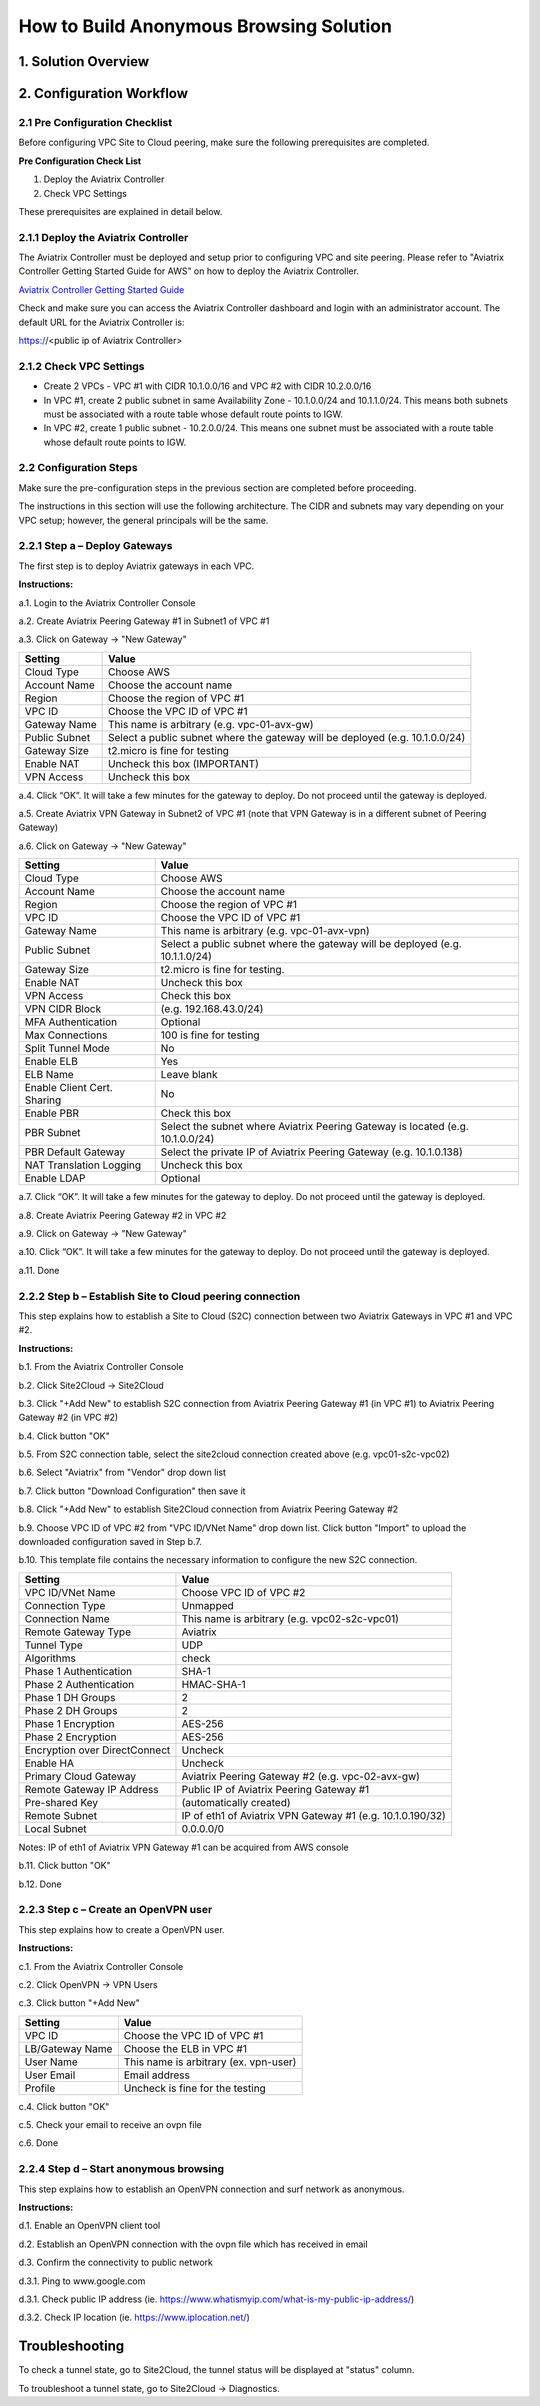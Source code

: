 .. meta::
   :description: [TODO]
   :keywords: Site2cloud, site to cloud, aviatrix, ipsec vpn, tunnel, peering, PBR, Policy Based Routing


========================================================
How to Build Anonymous Browsing Solution
========================================================



1. Solution Overview
======================



2. Configuration Workflow
==========================
 
2.1 Pre Configuration Checklist
-------------------------------

Before configuring VPC Site to Cloud peering, make sure the following prerequisites are completed.

**Pre Configuration Check List**

1.  Deploy the Aviatrix Controller

2.  Check VPC Settings

These prerequisites are explained in detail below.

2.1.1  Deploy the Aviatrix Controller
-------------------------------------

The Aviatrix Controller must be deployed and setup prior to configuring
VPC and site peering. Please refer to "Aviatrix Controller Getting
Started Guide for AWS" on how to deploy the Aviatrix Controller.

`Aviatrix Controller Getting Started
Guide <https://s3-us-west-2.amazonaws.com/aviatrix-download/docs/aviatrix_aws_controller_gsg.pdf>`_

Check and make sure you can access the Aviatrix Controller dashboard and
login with an administrator account. The default URL for the Aviatrix
Controller is:

https://<public ip of Aviatrix Controller>

2.1.2  Check VPC Settings
-------------------------

-   Create 2 VPCs - VPC #1 with CIDR 10.1.0.0/16 and VPC #2 with CIDR 10.2.0.0/16

-   In VPC #1, create 2 public subnet in same Availability Zone - 10.1.0.0/24 and 10.1.1.0/24.
    This means both subnets must be associated with a route table whose default route points to IGW.

-   In VPC #2, create 1 public subnet - 10.2.0.0/24.
    This means one subnet must be associated with a route table whose default route points to IGW.
 
2.2 Configuration Steps
-----------------------

Make sure the pre-configuration steps in the previous section are
completed before proceeding.

The instructions in this section will use the following architecture.
The CIDR and subnets may vary depending on your VPC setup; however, the
general principals will be the same.

|image0|


2.2.1 Step a – Deploy Gateways
------------------------------

The first step is to deploy Aviatrix gateways in each VPC.

**Instructions:**

a.1.  Login to the Aviatrix Controller Console

a.2.   Create Aviatrix Peering Gateway #1 in Subnet1 of VPC #1

a.3.  Click on Gateway -> "New Gateway" 

==============     ====================
**Setting**        **Value**
==============     ====================
Cloud Type         Choose AWS
Account Name       Choose the account name
Region             Choose the region of VPC #1
VPC ID             Choose the VPC ID of VPC #1 
Gateway Name       This name is arbitrary (e.g. vpc-01-avx-gw)
Public Subnet      Select a public subnet where the gateway will be deployed (e.g. 10.1.0.0/24)
Gateway Size       t2.micro is fine for testing
Enable NAT         Uncheck this box (IMPORTANT)
VPN Access         Uncheck this box
==============     ====================

a.4.  Click “OK”. It will take a few minutes for the gateway to deploy. Do not proceed until the gateway is deployed.

a.5.  Create Aviatrix VPN Gateway in Subnet2 of VPC #1 (note that VPN Gateway is in a different subnet of Peering Gateway)

a.6.  Click on Gateway -> "New Gateway"

===============================     ===================================================
  **Setting**                       **Value**
===============================     ===================================================
  Cloud Type                        Choose AWS
  Account Name                      Choose the account name
  Region                            Choose the region of VPC #1
  VPC ID                            Choose the VPC ID of VPC #1 
  Gateway Name                      This name is arbitrary (e.g. vpc-01-avx-vpn)
  Public Subnet                     Select a public subnet where the gateway will be deployed (e.g. 10.1.1.0/24)
  Gateway Size                      t2.micro is fine for testing.
  Enable NAT                        Uncheck this box
  VPN Access                        Check this box
  VPN CIDR Block	                  (e.g. 192.168.43.0/24)
  MFA Authentication                Optional
  Max Connections                   100 is fine for testing
  Split Tunnel Mode                 No 
  Enable ELB	                     Yes
  ELB Name	                        Leave blank
  Enable Client Cert. Sharing       No
  Enable PBR                        Check this box
  PBR Subnet	                     Select the subnet where Aviatrix Peering Gateway is located (e.g. 10.1.0.0/24)
  PBR Default Gateway               Select the private IP of Aviatrix Peering Gateway (e.g. 10.1.0.138)
  NAT Translation Logging           Uncheck this box 
  Enable LDAP	                     Optional 
===============================     ===================================================

a.7.  Click “OK”. It will take a few minutes for the gateway to deploy. Do not proceed until the gateway is deployed.

a.8.  Create Aviatrix Peering Gateway #2 in VPC #2

a.9.  Click on Gateway -> "New Gateway" 

==============     ===========================
  **Setting**      **Value**
==============     ===========================
Cloud Type         Choose AWS
Account Name       Choose the account name
Region             Choose the region of VPC #2
VPC ID             Choose the VPC ID of VPC #2 
Gateway Name       This name is arbitrary (e.g. vpc-02-avx-gw)
Public Subnet      Select a public subnet where the gateway will be deployed (e.g. 10.2.0.0/24)
Gateway Size       t2.micro is fine for testing
Enable NAT         Check this box (IMPORTANT)
VPN Access         Uncheck this box
==============     ============================

a.10.  Click “OK”. It will take a few minutes for the gateway to deploy. Do not proceed until the gateway is deployed.

a.11.  Done

2.2.2  Step b – Establish Site to Cloud peering connection
-----------------------------------------------------------

This step explains how to establish a Site to Cloud (S2C) connection between two Aviatrix Gateways in VPC #1 and VPC #2.

**Instructions:**

b.1.  From the Aviatrix Controller Console

b.2.  Click Site2Cloud -> Site2Cloud

b.3.  Click "+Add New" to establish S2C connection from Aviatrix Peering Gateway #1 (in VPC #1) to Aviatrix Peering 
Gateway #2 (in VPC #2)

===============================     ================================================================
  **Setting**                       **Value**
===============================     ================================================================
  VPC ID/VNet Name                  Choose VPC ID of VPC #1
  Connection Type                   Unmapped
  Connection Name                   This name is arbitrary (e.g. vpc01-s2c-vpc02)
  Remote Gateway Type               Aviatrix (in this example)
  Tunnel Type                       UDP
  Algorithms                        Uncheck
  Encryption over DirectConnect     Uncheck
  Enable HA                         Uncheck
  Primary Cloud Gateway             Select Aviatrix Peering Gateway #1 in VPC #1 (e.g. vpc-01-avx-gw)
  Remote Gateway IP Address         Public IP of Aviatrix Peering Gateway #2 in VPC #2
  Pre-shared Key                    Optional
  Remote Subnet                     0.0.0.0/0 
  Local Subnet                      IP of eth1 of Aviatrix VPN Gateway #1 (e.g. 10.1.0.190/32)
===============================     =================================================================

b.4.  Click button "OK"

b.5.  From S2C connection table, select the site2cloud connection created above (e.g. vpc01-s2c-vpc02)

b.6.  Select "Aviatrix" from "Vendor" drop down list

b.7.  Click button "Download Configuration" then save it

b.8.  Click "+Add New" to establish Site2Cloud connection from Aviatrix Peering Gateway #2

b.9.  Choose VPC ID of VPC #2 from "VPC ID/VNet Name" drop down list. Click button "Import" to upload 
the downloaded configuration saved in Step b.7.

b.10. This template file contains the necessary information to configure the new S2C connection.   

===============================     ===================================================
  **Setting**                       **Value**
===============================     ===================================================
  VPC ID/VNet Name                  Choose VPC ID of VPC #2
  Connection Type                   Unmapped
  Connection Name                   This name is arbitrary (e.g. vpc02-s2c-vpc01)
  Remote Gateway Type               Aviatrix
  Tunnel Type                       UDP
  Algorithms                        check
  Phase 1 Authentication 	         SHA-1 
  Phase 2 Authentication 	         HMAC-SHA-1
  Phase 1 DH Groups  		         2
  Phase 2 DH Groups  		         2 
  Phase 1 Encryption 		         AES-256
  Phase 2 Encryption 		         AES-256
  Encryption over DirectConnect     Uncheck
  Enable HA                         Uncheck
  Primary Cloud Gateway             Aviatrix Peering Gateway #2 (e.g. vpc-02-avx-gw)
  Remote Gateway IP Address         Public IP of Aviatrix Peering Gateway #1
  Pre-shared Key                    (automatically created)
  Remote Subnet                     IP of eth1 of Aviatrix VPN Gateway #1 (e.g. 10.1.0.190/32)
  Local Subnet                      0.0.0.0/0 
===============================     ===================================================

Notes: IP of eth1 of Aviatrix VPN Gateway #1 can be acquired from AWS console

b.11.  Click button "OK"

b.12.  Done


2.2.3  Step c – Create an OpenVPN user
------------------------------------------------------------

This step explains how to create a OpenVPN user.

**Instructions:**

c.1.  From the Aviatrix Controller Console

c.2.  Click OpenVPN -> VPN Users

c.3.  Click button "+Add New"

===============================     ===================================================
  **Setting**                       **Value**
===============================     ===================================================
  VPC ID	                           Choose the VPC ID of VPC #1
  LB/Gateway Name                   Choose the ELB in VPC #1
  User Name 		 	               This name is arbitrary (ex. vpn-user)
  User Email			               Email address
  Profile			                  Uncheck is fine for the testing  
===============================     ===================================================

c.4.  Click button "OK" 

c.5.  Check your email to receive an ovpn file

c.6.  Done

2.2.4  Step d – Start anonymous browsing
--------------------------------------------

This step explains how to establish an OpenVPN connection and surf network as anonymous.

**Instructions:**

d.1.  Enable an OpenVPN client tool

d.2.  Establish an OpenVPN connection with the ovpn file which has received in email

d.3.  Confirm the connectivity to public network

d.3.1. Ping to www.google.com

d.3.1. Check public IP address (ie. https://www.whatismyip.com/what-is-my-public-ip-address/) 

d.3.2. Check IP location (ie. https://www.iplocation.net/) 

Troubleshooting
===============

To check a tunnel state, go to Site2Cloud, the tunnel status will be
displayed at "status" column.

To troubleshoot a tunnel state, go to Site2Cloud -> Diagnostics.

.. |image0| image:: Anonymous_Browsing_media/Anonymous_Browsing.PNG
   :width: 5.03147in
   :height: 2.57917in

.. disqus::
